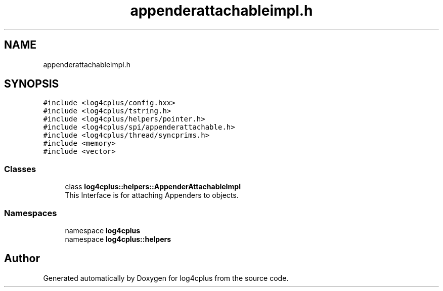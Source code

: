 .TH "appenderattachableimpl.h" 3 "Fri Sep 20 2024" "Version 3.0.0" "log4cplus" \" -*- nroff -*-
.ad l
.nh
.SH NAME
appenderattachableimpl.h
.SH SYNOPSIS
.br
.PP
\fC#include <log4cplus/config\&.hxx>\fP
.br
\fC#include <log4cplus/tstring\&.h>\fP
.br
\fC#include <log4cplus/helpers/pointer\&.h>\fP
.br
\fC#include <log4cplus/spi/appenderattachable\&.h>\fP
.br
\fC#include <log4cplus/thread/syncprims\&.h>\fP
.br
\fC#include <memory>\fP
.br
\fC#include <vector>\fP
.br

.SS "Classes"

.in +1c
.ti -1c
.RI "class \fBlog4cplus::helpers::AppenderAttachableImpl\fP"
.br
.RI "This Interface is for attaching Appenders to objects\&. "
.in -1c
.SS "Namespaces"

.in +1c
.ti -1c
.RI "namespace \fBlog4cplus\fP"
.br
.ti -1c
.RI "namespace \fBlog4cplus::helpers\fP"
.br
.in -1c
.SH "Author"
.PP 
Generated automatically by Doxygen for log4cplus from the source code\&.
